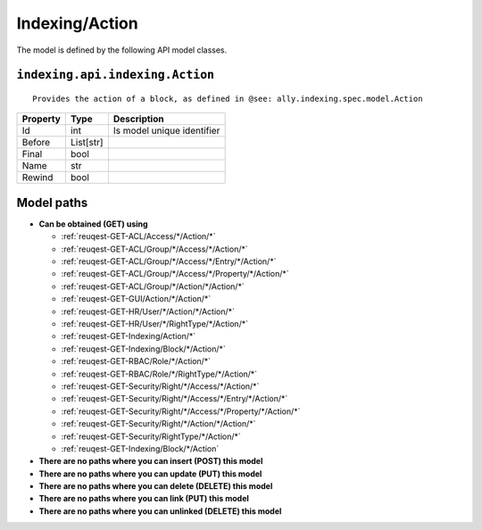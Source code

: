 .. _model-Indexing/Action:

**Indexing/Action**
==========================================================

The model is defined by the following API model classes.

.. _entity-indexing.api.indexing.Action:

``indexing.api.indexing.Action``
-------------------------------------------------------------------
::

   Provides the action of a block, as defined in @see: ally.indexing.spec.model.Action



+----------+-----------+----------------------------+
| Property |    Type   |         Description        |
+==========+===========+============================+
| Id       | int       | Is model unique identifier |
+----------+-----------+----------------------------+
| Before   | List[str] |                            |
+----------+-----------+----------------------------+
| Final    | bool      |                            |
+----------+-----------+----------------------------+
| Name     | str       |                            |
+----------+-----------+----------------------------+
| Rewind   | bool      |                            |
+----------+-----------+----------------------------+





**Model paths**
-------------------------------------------------
* **Can be obtained (GET) using**

  * :ref:`reuqest-GET-ACL/Access/*/Action/*`
  * :ref:`reuqest-GET-ACL/Group/*/Access/*/Action/*`
  * :ref:`reuqest-GET-ACL/Group/*/Access/*/Entry/*/Action/*`
  * :ref:`reuqest-GET-ACL/Group/*/Access/*/Property/*/Action/*`
  * :ref:`reuqest-GET-ACL/Group/*/Action/*/Action/*`
  * :ref:`reuqest-GET-GUI/Action/*/Action/*`
  * :ref:`reuqest-GET-HR/User/*/Action/*/Action/*`
  * :ref:`reuqest-GET-HR/User/*/RightType/*/Action/*`
  * :ref:`reuqest-GET-Indexing/Action/*`
  * :ref:`reuqest-GET-Indexing/Block/*/Action/*`
  * :ref:`reuqest-GET-RBAC/Role/*/Action/*`
  * :ref:`reuqest-GET-RBAC/Role/*/RightType/*/Action/*`
  * :ref:`reuqest-GET-Security/Right/*/Access/*/Action/*`
  * :ref:`reuqest-GET-Security/Right/*/Access/*/Entry/*/Action/*`
  * :ref:`reuqest-GET-Security/Right/*/Access/*/Property/*/Action/*`
  * :ref:`reuqest-GET-Security/Right/*/Action/*/Action/*`
  * :ref:`reuqest-GET-Security/RightType/*/Action/*`
  * :ref:`reuqest-GET-Indexing/Block/*/Action`
* **There are no paths where you can insert (POST) this model**
* **There are no paths where you can update (PUT) this model**
* **There are no paths where you can delete (DELETE) this model**
* **There are no paths where you can link (PUT) this model**
* **There are no paths where you can unlinked (DELETE) this model**